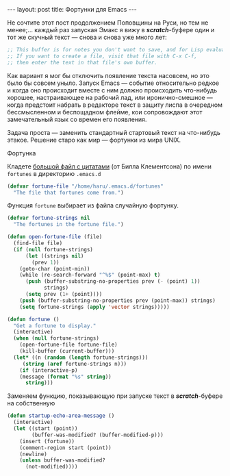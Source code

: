 #+OPTIONS: H:3 num:nil toc:nil \n:nil @:t ::t |:t ^:t -:t f:t *:t TeX:t LaTeX:nil skip:nil d:t tags:not-in-toc
#+STARTUP: SHOWALL INDENT
#+STARTUP: HIDESTARS
#+BEGIN_HTML
---
layout: post
title: Фортунки для Emacs
---
#+END_HTML

Не сочтите этот пост продолжением Поповщины на Руси, но тем не
менее;... каждый раз запуская Эмакс я вижу в /*scratch*/-буфере один и
тот же скучный текст — снова и снова уже много лет:

#+begin_src emacs-lisp
;; This buffer is for notes you don't want to save, and for Lisp evaluation.
;; If you want to create a file, visit that file with C-x C-f,
;; then enter the text in that file's own buffer.
#+end_src

Как вариант я мог бы отключить появление текста насовсем, но это было
бы совсем уныло. Запуск Emacs — событие относительно редкое и когда
оно происходит вместе с ним должно происходить что-нибудь хорошее,
настраивающее на рабочий лад, или иронично-смешное — когда предстоит
набрать в редакторе текст в защиту лиспа в очередном бессмысленном и
беспощадном флейме, кои сопровождают этот замечательный язык со времен
его появления.

Задача проста — заменить стандартный стартовый текст на что-нибудь
этакое. Решение старо как мир — фортунки из мира UNIX.

#+BEGIN_HTML
  <div class="figure">
    <p><a href="/images/emacs-fortune.png">
        <img src="/images/emacs-fortune.png"
             alt="Фортунка"></a>
      Фортунка</p></div>
#+END_HTML

Кладете [[https://github.com/zahardzhan/emacs-starter-kit/raw/haru/fortunes][большой файл с цитатами]] (от Билла Клементсона) по имени
=fortunes= в директорию =.emacs.d=

#+begin_src emacs-lisp
(defvar fortune-file "/home/haru/.emacs.d/fortunes"
  "The file that fortunes come from.")
#+end_src

Функция =fortune= выбирает из файла случайную фортунку.

#+begin_src emacs-lisp
(defvar fortune-strings nil
  "The fortunes in the fortune file.")

(defun open-fortune-file (file)
  (find-file file)
  (if (null fortune-strings)
      (let ((strings nil)
        (prev 1))
    (goto-char (point-min))
    (while (re-search-forward "^%$" (point-max) t)
      (push (buffer-substring-no-properties prev (- (point) 1))
            strings)
      (setq prev (1+ (point))))
    (push (buffer-substring-no-properties prev (point-max)) strings)
    (setq fortune-strings (apply 'vector strings)))))

(defun fortune ()
  "Get a fortune to display."
  (interactive)
  (when (null fortune-strings)
    (open-fortune-file fortune-file)
    (kill-buffer (current-buffer)))
  (let* ((n (random (length fortune-strings)))
     (string (aref fortune-strings n)))
    (if (interactive-p)
    (message (format "%s" string))
      string)))
#+end_src

Заменяем функцию, показывающую при запуске текст в /*scratch*/-буфере
на собственную

#+begin_src emacs-lisp
(defun startup-echo-area-message ()
  (interactive)
  (let ((start (point))
        (buffer-was-modified? (buffer-modified-p)))
    (insert (fortune))
    (comment-region start (point))
    (newline)
    (unless buffer-was-modified?
      (not-modified))))
#+end_src
